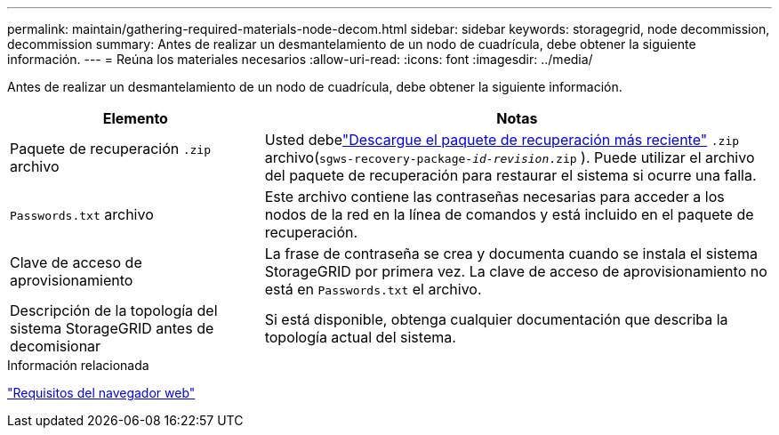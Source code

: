 ---
permalink: maintain/gathering-required-materials-node-decom.html 
sidebar: sidebar 
keywords: storagegrid, node decommission, decommission 
summary: Antes de realizar un desmantelamiento de un nodo de cuadrícula, debe obtener la siguiente información. 
---
= Reúna los materiales necesarios
:allow-uri-read: 
:icons: font
:imagesdir: ../media/


[role="lead"]
Antes de realizar un desmantelamiento de un nodo de cuadrícula, debe obtener la siguiente información.

[cols="1a,2a"]
|===
| Elemento | Notas 


 a| 
Paquete de recuperación `.zip` archivo
 a| 
Usted debelink:downloading-recovery-package.html["Descargue el paquete de recuperación más reciente"] `.zip` archivo(`sgws-recovery-package-_id-revision_.zip` ).  Puede utilizar el archivo del paquete de recuperación para restaurar el sistema si ocurre una falla.



 a| 
`Passwords.txt` archivo
 a| 
Este archivo contiene las contraseñas necesarias para acceder a los nodos de la red en la línea de comandos y está incluido en el paquete de recuperación.



 a| 
Clave de acceso de aprovisionamiento
 a| 
La frase de contraseña se crea y documenta cuando se instala el sistema StorageGRID por primera vez. La clave de acceso de aprovisionamiento no está en `Passwords.txt` el archivo.



 a| 
Descripción de la topología del sistema StorageGRID antes de decomisionar
 a| 
Si está disponible, obtenga cualquier documentación que describa la topología actual del sistema.

|===
.Información relacionada
link:../admin/web-browser-requirements.html["Requisitos del navegador web"]
